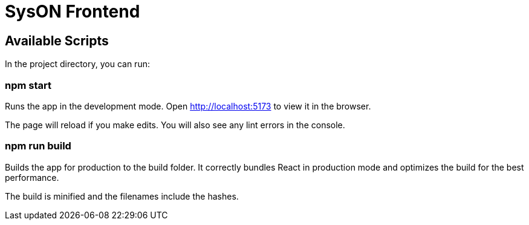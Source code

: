 = SysON Frontend

== Available Scripts

In the project directory, you can run:

=== npm start

Runs the app in the development mode.
Open http://localhost:5173 to view it in the browser.

The page will reload if you make edits.
You will also see any lint errors in the console.

=== npm run build

Builds the app for production to the build folder.
It correctly bundles React in production mode and optimizes the build for the best performance.

The build is minified and the filenames include the hashes.